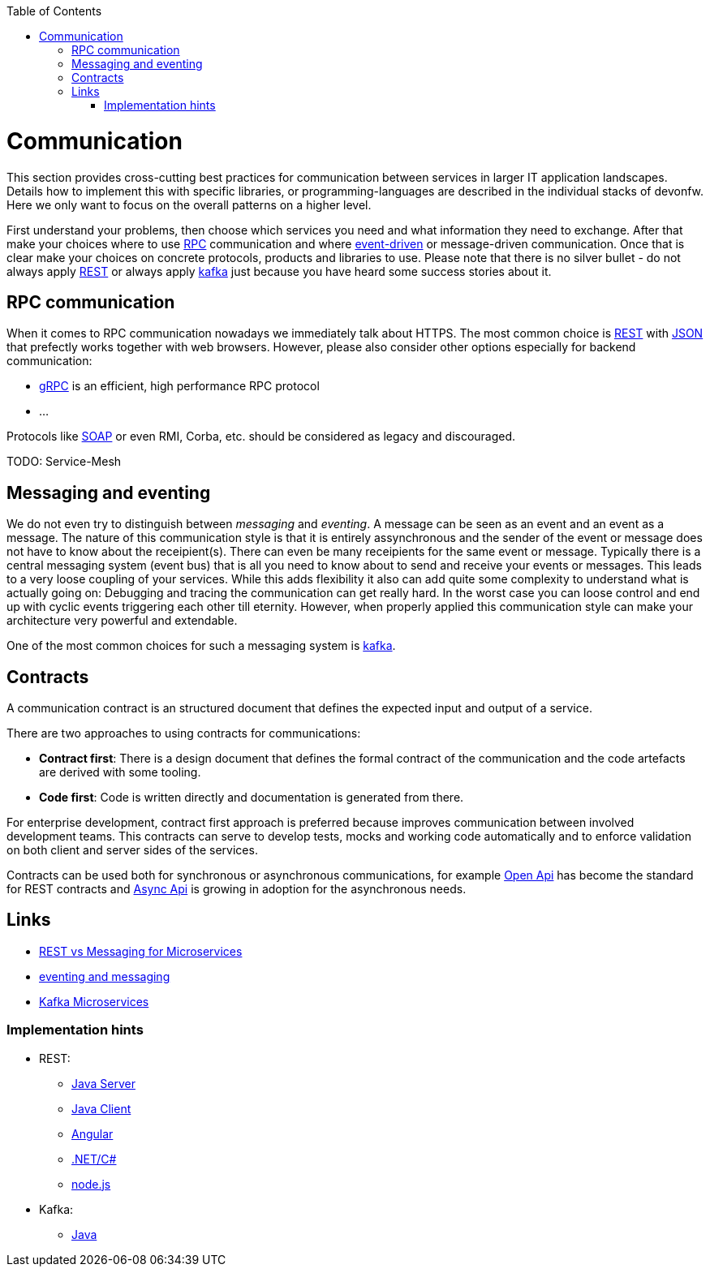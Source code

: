:toc: macro
toc::[]
:idprefix:
:idseparator: -

= Communication

This section provides cross-cutting best practices for communication between services in larger IT application landscapes.
Details how to implement this with specific libraries, or programming-languages are described in the individual stacks of devonfw.
Here we only want to focus on the overall patterns on a higher level.

First understand your problems, then choose which services you need and what information they need to exchange.
After that make your choices where to use https://en.wikipedia.org/wiki/Remote_procedure_call[RPC] communication and where https://en.wikipedia.org/wiki/Event-driven_architecture[event-driven] or message-driven communication.
Once that is clear make your choices on concrete protocols, products and libraries to use.
Please note that there is no silver bullet - do not always apply https://en.wikipedia.org/wiki/Representational_state_transfer[REST] or always apply https://kafka.apache.org[kafka] just because you have heard some success stories about it.

== RPC communication

When it comes to RPC communication nowadays we immediately talk about HTTPS.
The most common choice is https://en.wikipedia.org/wiki/Representational_state_transfer[REST] with https://www.json.org/[JSON] that prefectly works together with web browsers.
However, please also consider other options especially for backend communication:

* https://grpc.io/[gRPC] is an efficient, high performance RPC protocol
* ...

Protocols like https://en.wikipedia.org/wiki/SOAP[SOAP] or even RMI, Corba, etc. should be considered as legacy and discouraged.

TODO: Service-Mesh

== Messaging and eventing

We do not even try to distinguish between _messaging_ and _eventing_.
A message can be seen as an event and an event as a message.
The nature of this communication style is that it is entirely assynchronous and the sender of the event or message does not have to know about the receipient(s).
There can even be many receipients for the same event or message.
Typically there is a central messaging system (event bus) that is all you need to know about to send and receive your events or messages.
This leads to a very loose coupling of your services.
While this adds flexibility it also can add quite some complexity to understand what is actually going on:
Debugging and tracing the communication can get really hard.
In the worst case you can loose control and end up with cyclic events triggering each other till eternity.
However, when properly applied this communication style can make your architecture very powerful and extendable.

One of the most common choices for such a messaging system is https://kafka.apache.org[kafka].

== Contracts

A communication contract is an structured document that defines the expected input and output of a service.

There are two approaches to using contracts for communications:

- *Contract first*: There is a design document that defines the formal contract of the communication and the code artefacts are derived with some tooling.
- *Code first*: Code is written directly and documentation is generated from there.

For enterprise development, contract first approach is preferred because improves communication between involved development teams. This contracts can serve to develop tests, mocks and working code automatically and to enforce validation on both client and server sides of the services.

Contracts can be used both for synchronous or asynchronous communications, for example https://www.openapis.org/[Open Api] has become the standard for REST contracts and https://www.asyncapi.com/[Async Api] is growing in adoption for the asynchronous needs.




== Links

* https://solace.com/blog/experience-awesomeness-event-driven-microservices/[REST vs Messaging for Microservices]
* https://github.com/knative/eventing/blob/master/docs/decisions/eventing-and-messaging.md[eventing and messaging]
* https://developer.okta.com/blog/2020/01/22/kafka-microservices[Kafka Microservices]


=== Implementation hints

* REST:
** https://github.com/devonfw/devon4j/blob/master/documentation/guide-rest.asciidoc[Java Server]
** https://github.com/devonfw/devon4j/blob/master/documentation/guide-service-client.asciidoc[Java Client]
** https://github.com/devonfw/devon4ng/blob/develop/documentation/guide-consuming-rest-services.asciidoc[Angular]
** https://github.com/devonfw/devon4net/blob/develop/documentation/userguide.asciidoc#repositories-and-services[.NET/C#]
** https://github.com/devonfw/devon4node/blob/develop/documentation/guides-swagger.asciidoc[node.js]
* Kafka:
** https://github.com/devonfw/devon4j/blob/master/documentation/guide-kafka.asciidoc[Java]
